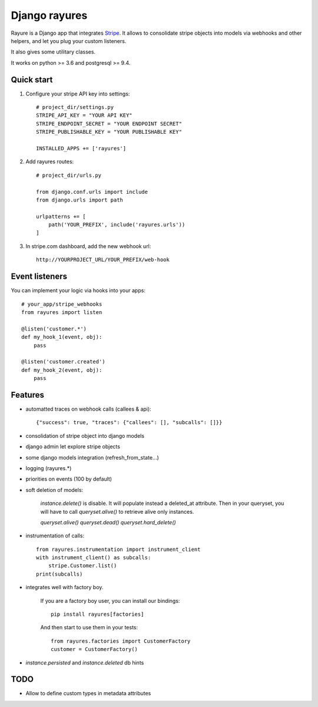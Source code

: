 ==============
Django rayures
==============

Rayure is a Django app that integrates Stripe_.
It allows to consolidate stripe objects into models via webhooks and other helpers,
and let you plug your custom listeners.

It also gives some utilitary classes.

It works on python >= 3.6 and postgresql >= 9.4.


Quick start
-----------


1. Configure your stripe API key into settings::

    # project_dir/settings.py
    STRIPE_API_KEY = "YOUR API KEY"
    STRIPE_ENDPOINT_SECRET = "YOUR ENDPOINT SECRET"
    STRIPE_PUBLISHABLE_KEY = "YOUR PUBLISHABLE KEY"

    INSTALLED_APPS += ['rayures']


2. Add rayures routes::

    # project_dir/urls.py

    from django.conf.urls import include
    from django.urls import path

    urlpatterns += [
        path('YOUR_PREFIX', include('rayures.urls'))
    ]


3. In stripe.com dashboard, add the new webhook url::

    http://YOURPROJECT_URL/YOUR_PREFIX/web-hook


Event listeners
---------------


You can implement your logic via hooks into your apps::

    # your_app/stripe_webhooks
    from rayures import listen

    @listen('customer.*')
    def my_hook_1(event, obj):
        pass

    @listen('customer.created')
    def my_hook_2(event, obj):
        pass


Features
--------

* automatted traces on webhook calls (callees & api)::

    {"success": true, "traces": {"callees": [], "subcalls": []}}

* consolidation of stripe object into django models
* django admin let explore stripe objects
* some django models integration (refresh_from_state...)
* logging (rayures.*)
* priorities on events (100 by default)
* soft deletion of models:

    `instance.delete()` is disable. It will populate instead a deleted_at attribute.
    Then in your queryset, you will have to call `queryset.alive()` to retrieve alive
    only instances.

    `queryset.alive()`
    `queryset.dead()`
    `queryset.hard_delete()`

* instrumentation of calls::

    from rayures.instrumentation import instrument_client
    with instrument_client() as subcalls:
        stripe.Customer.list()
    print(subcalls)


* integrates well with factory boy.

    If you are a factory boy user, you can install our bindings::

        pip install rayures[factories]

    And then start to use them in your tests::

        from rayures.factories import CustomerFactory
        customer = CustomerFactory()

* `instance.persisted` and `instance.deleted` db hints


TODO
----

* Allow to define custom types in metadata attributes

.. _Stripe: https://stripe.com
